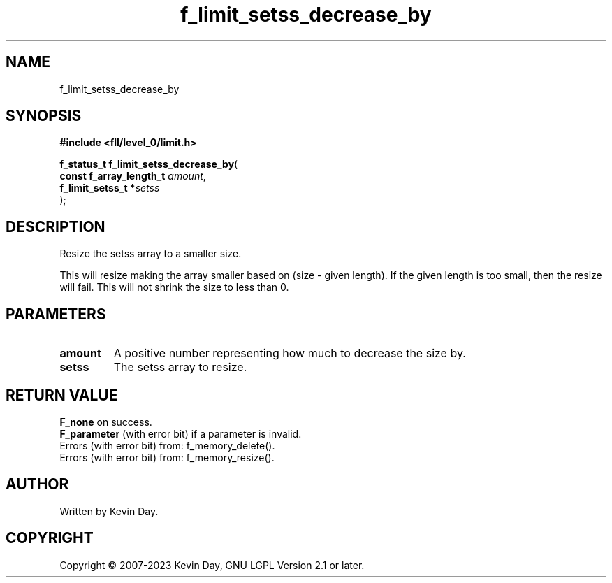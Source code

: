 .TH f_limit_setss_decrease_by "3" "July 2023" "FLL - Featureless Linux Library 0.6.7" "Library Functions"
.SH "NAME"
f_limit_setss_decrease_by
.SH SYNOPSIS
.nf
.B #include <fll/level_0/limit.h>
.sp
\fBf_status_t f_limit_setss_decrease_by\fP(
    \fBconst f_array_length_t \fP\fIamount\fP,
    \fBf_limit_setss_t       *\fP\fIsetss\fP
);
.fi
.SH DESCRIPTION
.PP
Resize the setss array to a smaller size.
.PP
This will resize making the array smaller based on (size - given length). If the given length is too small, then the resize will fail. This will not shrink the size to less than 0.
.SH PARAMETERS
.TP
.B amount
A positive number representing how much to decrease the size by.

.TP
.B setss
The setss array to resize.

.SH RETURN VALUE
.PP
\fBF_none\fP on success.
.br
\fBF_parameter\fP (with error bit) if a parameter is invalid.
.br
Errors (with error bit) from: f_memory_delete().
.br
Errors (with error bit) from: f_memory_resize().
.SH AUTHOR
Written by Kevin Day.
.SH COPYRIGHT
.PP
Copyright \(co 2007-2023 Kevin Day, GNU LGPL Version 2.1 or later.
